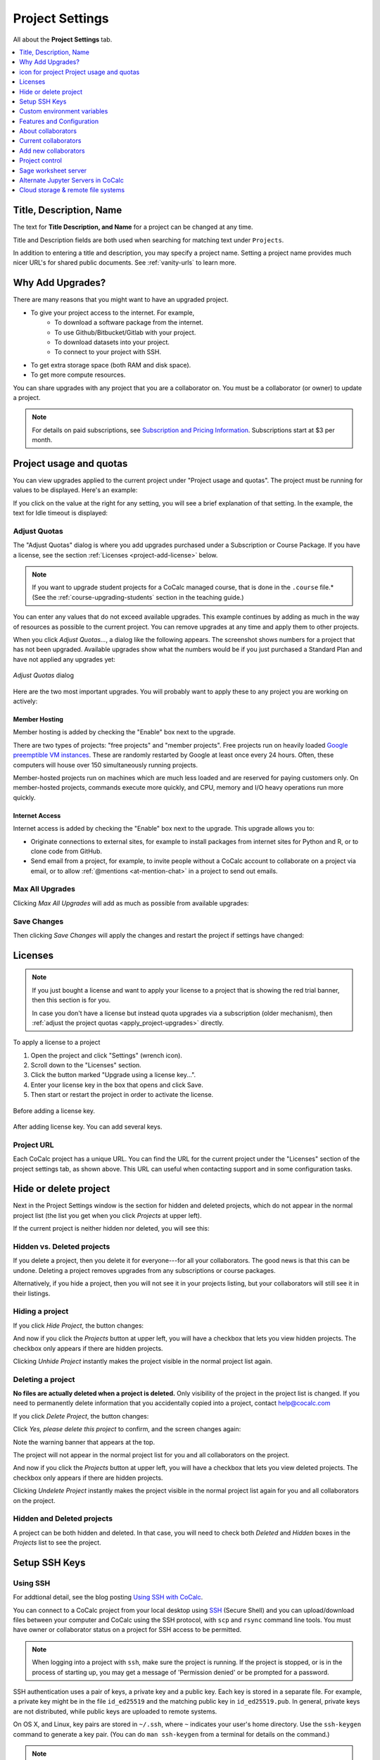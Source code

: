 .. index:: Project Settings

================
Project Settings
================

All about the **Project Settings** tab.

.. contents::
   :local:
   :depth: 1

.. index:: Projects; title and description
.. _set-project-title:

###########################
Title, Description, Name
###########################

The text for **Title Description, and Name** for a project can be changed at any time.

.. image:: img/project-settings/title-and-desc-a.png
     :width: 50%
     :align: center

Title and Description fields are both used when searching for matching text under ``Projects``.

In addition to entering a title and description, you may specify a project name. Setting a project name provides much nicer URL's for shared public documents. See :ref:`vanity-urls` to learn more.

.. index:: Projects; upgrades
.. _project-upgrades:

#################
Why Add Upgrades?
#################

There are many reasons that you might want to have an upgraded project.

* To give your project access to the internet. For example,
   * To download a software package from the internet.
   * To use Github/Bitbucket/Gitlab with your project.
   * To download datasets into your project.
   * To connect to your project with SSH.
* To get extra storage space (both RAM and disk space).
* To get more compute resources.

You can share upgrades with any project that you are a collaborator on. You must be a collaborator (or owner) to update a project.


.. note::

    For details on paid subscriptions, see `Subscription and Pricing Information <https://cocalc.com/policies/pricing.html>`_.
    Subscriptions start at \$3 per month.

.. _view-resources:

#########################################
|dashboard-icon| Project usage and quotas
#########################################

You can view upgrades applied to the current project under "Project usage and quotas". The project must be running for values to be displayed.
Here's an example:

.. image:: img/project-settings/usage-and-quotas.png
     :width: 80%
     :align: center
     :alt: display usage and quotas for a running project

If you click on the value at the right for any setting, you will see a brief explanation of that setting. In the example, the text for Idle timeout is displayed:

.. image:: img/project-settings/usage-and-quotas-hint.png
     :width: 80%
     :align: center
     :alt: explanatory text for Idle timeout


.. _apply_project-upgrades:

*************
Adjust Quotas
*************

The "Adjust Quotas" dialog is where you add upgrades purchased under a Subscription or Course Package. If you have a license, see the section :ref:`Licenses <project-add-license>` below.

.. note::

    If you want to upgrade student projects for a CoCalc managed course, that is done in the ``.course`` file.* (See the :ref:`course-upgrading-students` section in the teaching guide.)


You can enter any values that do not exceed available upgrades. This example continues
by adding as much in the way of resources as possible to the current project.
You can remove upgrades at any time and apply them to other projects.

When you click `Adjust Quotas...`, a dialog like the following appears. The screenshot shows numbers
for a project that has not been upgraded.
Available upgrades show what the numbers would be if you just purchased a Standard Plan and
have not applied any upgrades yet:

.. figure:: img/project-settings/add-upgrades-standard.png
     :width: 60%
     :align: center

     *Adjust Quotas* dialog

Here are the two most important upgrades.
You will probably want to apply these to any project you are working on actively:

.. index:: pair: Member Hosting;Project Settings
.. _member-hosting:

Member Hosting
==============

Member hosting is added by checking the "Enable" box next to the upgrade.

There are two types of projects: "free projects" and "member projects".
Free projects run on heavily loaded `Google preemptible VM instances <https://cloud.google.com/compute/docs/instances/preemptible>`_.
These are randomly restarted by Google at least once every 24 hours.
Often, these computers will house over 150 simultaneously running projects.

Member-hosted projects run on machines which are much less loaded and are reserved for paying customers only.
On member-hosted projects, commands execute more quickly, and CPU, memory and I/O heavy operations run more quickly.

.. index:: pair: Internet Access;Project Settings
.. index:: Upgrades; Internet Access
.. _internet-access:

Internet Access
===============

Internet access is added by checking the "Enable" box next to the upgrade. This upgrade allows you to:

* Originate connections to external sites, for example to install packages from internet sites for Python and R, or to clone code from GitHub.

* Send email from a project, for example, to invite people without a CoCalc account to collaborate on a project via email, or to allow :ref:`@mentions <at-mention-chat>` in a project to send out emails.

****************
Max All Upgrades
****************

Clicking `Max All Upgrades` will add as much as possible from available upgrades:

.. image:: img/project-settings/apply-max.png
     :width: 60%
     :align: center

************
Save Changes
************
Then clicking `Save Changes` will apply the changes and restart the project if settings have changed:

.. image:: img/project-settings/max-added.png
     :width: 60%
     :align: center

.. _project-add-license:
.. index:: Projects; add license
.. index:: Licenses; add to project

########
Licenses
########

.. note::

    If you just bought a license and want to apply your license to a project that is showing the red trial banner, then this section is for you.

    In case you don't have a license but instead quota upgrades via a subscription (older mechanism), then
    :ref:`adjust the project quotas <apply_project-upgrades>` directly.

To apply a license to a project

1. Open the project and click "Settings" (wrench icon).
2. Scroll down to the "Licenses" section.
3. Click the button marked "Upgrade using a license key...".
4. Enter your license key in the box that opens and click Save.
5. Then start or restart the project in order to activate the license.

.. figure:: img/project-settings/proj-lic-before-add.png
     :width: 60%
     :align: center

     Before adding a license key.

.. figure:: img/project-settings/proj-lic-after-add.png
     :width: 60%
     :align: center

     After adding license key. You can add several keys.

.. _project-url:
.. index:: Projects; project URL

************
Project URL
************

Each CoCalc project has a unique URL. You can find the URL for the current project under the "Licenses" section of the project settings tab, as shown above.
This URL can useful when contacting support and in some configuration tasks.

.. index:: pair: Member Hosting;Project Settings
.. index:: Projects; hide and unhide
.. index:: Projects; delete and undelete
.. _project_hidden_deleted:

######################
Hide or delete project
######################

Next in the Project Settings window is the section for hidden and deleted projects,
which do not appear in the normal project list
(the list you get when you click `Projects` at upper left).

If the current project is neither hidden nor deleted, you will see this:

.. image:: img/project-settings/hide-or-delete.png
     :width: 60%
     :align: center

***************************
Hidden vs. Deleted projects
***************************

If you delete a project, then you delete it for everyone---for all your collaborators. The good news is that this can be undone. Deleting a project removes upgrades from any subscriptions or course packages.

Alternatively, if you hide a project, then you will not see it in your projects listing, but your collaborators will still see it in their listings.

****************
Hiding a project
****************

If you click `Hide Project`, the button changes:

.. image:: img/project-settings/hidden.png
     :width: 60%
     :align: center

And now if you click the `Projects` button at upper left, you will have a checkbox
that lets you view hidden projects. The checkbox only appears if there are hidden projects.

.. image:: img/project-settings/show-hidden.png
     :width: 60%
     :align: center

Clicking `Unhide Project` instantly makes the project visible in the normal project list again.

******************
Deleting a project
******************

**No files are actually deleted when a project is deleted.**
Only visibility of the project in the project list is changed.
If you need to permanently delete information that you
accidentally copied into a project, contact help@cocalc.com

If you click `Delete Project`, the button changes:

.. image:: img/project-settings/delproj1.png
     :width: 60%
     :align: center

Click `Yes, please delete this project` to confirm, and the screen changes again:

.. image:: img/project-settings/delproj2.png
     :width: 60%
     :align: center

Note the warning banner that appears at the top.

The project will not appear in the normal project list for you and all collaborators on the project.

And now if you click the `Projects` button at upper left, you will have a checkbox
that lets you view deleted projects. The checkbox only appears if there are hidden projects.

.. image:: img/project-settings/show-deleted.png
     :width: 60%
     :align: center

Clicking `Undelete Project` instantly makes the project visible in the normal project list again
for you and all collaborators on the project.

***************************
Hidden and Deleted projects
***************************

A project can be both hidden and deleted. In that case, you will need to check both
`Deleted` and `Hidden` boxes in the `Projects` list to see the project.

.. image:: img/project-settings/deleted-and-hidden-a.png
     :width: 60%
     :align: center


.. index:: SSH Keys
.. _ssh-keys:

##############
Setup SSH Keys
##############

*********
Using SSH
*********

For addtional detail, see the blog posting `Using SSH with CoCalc <http://blog.sagemath.com/cocalc/2017/09/08/using-ssh-with-cocalc.html>`_.

You can connect to a CoCalc project from your local desktop using `SSH`_ (Secure Shell) and you can upload/download files between your computer and CoCalc using the SSH protocol, with ``scp`` and ``rsync`` command line tools. You must have owner or collaborator status on a project for SSH access to be permitted.

.. note::

    When logging into a project with ``ssh``, make sure the project is running. If the project is stopped, or is in the process of starting up, you may get a message of 'Permission denied' or be prompted for a password.

SSH authentication uses a pair of keys, a private key and a public key. Each key is stored in a separate file. For example, a private key might be in the file ``id_ed25519`` and the matching public key in ``id_ed25519.pub``. In general, private keys are not distributed, while public keys are uploaded to remote systems.

On OS X, and Linux, key pairs are stored in ``~/.ssh``, where ``~`` indicates your user's home directory. Use the ``ssh-keygen`` command to generate a key pair. (You can do ``man ssh-keygen`` from a terminal for details on the command.)

.. note::

   CoCalc does not support manual editing of the authorized_keys file for SSH authentication.*

To make sure you really connect to CoCalc, you can check the fingerprint of the :ref:`SSH Host Key <ssh-host-key>`.

.. _project-settings-ssh-keys:

*****************************************
Configuring SSH Keys for a Single Project
*****************************************

.. highlight:: none

This section assumes you have created an SSH key pair as described above.

#. Open the project Settings tab (wrench icon) for the project you want to access.
#. Look for the section "SSH Keys" at lower left.

   .. image:: img/project-settings/usernameathost.png
        :width: 50%
        :align: center

#. Click "Add an SSH Key".
#. Enter a title for the key in the Title field. Specify a title that is meaningful to you for the key pair you are using, for example "Sample Key for TESTPROJ".
#. Copy the public key into the Key field. To do this, open the file for your public key on your local computer. For example, if you are using macOS or Ubuntu, you could open a terminal and type something like the following, depending on the name of your public key file::

      cat ~/.ssh/id_ed25519.pub

   Use your mouse to select the contents of the key file, then copy and paste it into the Key area.
#. Click "Add SSH Key". Your key is now saved for that project.

   .. image:: img/project-settings/addingprojkey.png
        :width: 50%
        :align: center

#. The user for the SSH connection is the project id *without the hyphens*. (Why? Because the project id is not a valid Linux username.) The hostname is ``ssh.cocalc.com``. Look for "Use the following username@host:" in the "SSH Keys" section of project status for a string you can copy and paste. For example, if the Project id is::

      2507078b-6e5b-43da-809a-0073f1196181

   then the SSH username@host will be::

      2507078b6e5b43da809a0073f1196181@ssh.cocalc.com

#. To login from your local computer, use a command equivalent to the following::

      ssh 2507078b6e5b43da809a0073f1196181@ssh.cocalc.com

#. On macOS or Linux, you can specify a host alias in ``~/.ssh/config`` to avoid having to explicitly pass the project id as above. For example, the following lines in ``~/.ssh/config``::

      Host CCPROJ
          Hostname ssh.cocalc.com
          User 2507078b6e5b43da809a0073f1196181
          IdentityFile ~/.ssh/id_ed25519

   will allow you to log into the your project from your local computer with the command::

      ssh CCPROJ

   You can also specify a single SSH key pair under :ref:`account-ssh` to use with all your projects.

.. index:: Projects; custom environment variables
.. _project-env-vars:

#############################
Custom environment variables
#############################

Here you can set environment variables for the entire project.
This feature allows you to add custom configuration for applications that are launched by the CoCalc graphical user interface, such as Jupyter notebooks and the JupyterLab server.

Enter custom environment variables as a JSON map from string to string, e.g., {"foo":"bar","x":"y"}.
Unlike environment variables in .bashrc, these will be available to anything that runs in your project (e.g., Jupyter kernels).
Delete a variable by setting it to the empty string.
Restart your project for these changes to take effect.

The text above will appear as a reminder when you click inside the textarea for Custom environment variables.

.. figure:: img/project-settings/env-vars.png
     :width: 70%
     :align: center

     Help text appears when you click in the textarea.

For a complete example using a custom envoronment variable, see :doc:`howto/jupyterlab-extensions`.


.. index:: Projects; features and co3Ynfiguration
.. _project_feat_config:


###########################
Features and Configuration
###########################

This section displays the configuration of specific functionality for the compute image for the project. These settings are read-only. They cannot be altered for the present project.

If a feature or formatter is disabled, that means the compute image does not support them. It may be that you are using a custom or outdated image (see :ref:`Software Environment <software-environment>` below), or that you are using a :doc:`docker-image` that was built without that feature or formatter.

.. image:: img/project-settings/feat-config.png
    :width: 50%
    :align: center

*****************************************
Available features
*****************************************

This section displays the enabled/disabled state for various general project features.

*****************************************
Available formatter
*****************************************

This section displays the enabled/disabled state for formatters for specific file types in the CoCalc frame editor.

.. index:: Projects; collaborators
.. index:: Collaborators
.. _project-collaborators:
.. highlight:: default

###################
About collaborators
###################

Each CoCalc project has an owner and zero or more collaborators.
Owner and collaborators all appear in a project under the identity of "user" and home directory of ``/home/user``.
There is no difference in the Linux identity,
regardless of the CoCalc account that is signed in.
Owner and collaborators can read anything in the project, and write, delete, and modify anything except backups. They can add and remove other collaborators, but cannot remove the owner.

Although the owner and all collaborators appear in a project with the same
Linux user id, there are two ways to see *which CoCalc account* was used for certain actions in a project:

* The project activity log.
* Time travel for files edited using the CoCalc frame editor.

.. index:: Collaborators; removing
.. _remove-collaborators:

######################
Current collaborators
######################

The "Current collaborators" section of the *Project Settings* page shows the names of the owner and all collaborators. Here you can remove collaborators, including yourself. It does not allow you to remove the owner.

Current collaborators are also shown in the *Projects* list. You can use the latter to remove yourself as collaborator from several projects at once.

.. image:: img/project-settings/current-collabs.png
     :width: 70%
     :align: center

.. index:: Collaborators; adding
.. _add-collaborators:

######################
Add new collaborators
######################

*New:* You can use invitation tokens to invite an entire audience to join you as collaborators in a project. See: :doc:`howto/project-invitation-tokens` for more information.

At the **Add new collaborators** dialog, you can type in a person's name or email address. CoCalc will search its database of known users and show you possible matches.

#. After you select a name, don't forget to click "Invite User."
#. The user must accept the invitation to be added as a collaborator.

It is generally better to use an email address. The reason is that some CoCalc users have multiple accounts.

.. image:: img/project-settings/add-collabs.png
     :width: 70%
     :align: center

If there are no matches for an email address, then you can send an invitation for the user to start using CoCalc. You can modify the standard email. The default invitation has useful links to make it easier for the other person to start using CoCalc.

.. figure:: img/project-settings/email-invitation.png
     :width: 70%
     :align: center

     *customizing email invitation to new user*

Sometimes, you'd rather give someone read-only access. In CoCalc, this is called "sharing" with non-collaborators. See :ref:`share <ft-share>` for how to share a file.

Caution: if you are using CoCalc for course management with a .course file, add students under the **Students** tab of the .course file, and *NOT* as collaborators. That way, they get their own projects, separate from the instructor project. On the other hand, it is common practice to :ref:`add teaching assistants <teaching-add-ta>` as collaborators in the instructor project.

.. index:: Projects; control
.. _project-control:

###############
Project control
###############

Here is a screen capture of the Project control section. Along with project statistics, it has two buttons and a menu, discussed below.

    .. image:: img/project-settings/project-control.png
         :width: 70%
         :align: center

********************************
Restart Project and Stop Project
********************************

What happens when a project restarts?

* All computations will be stopped.
* **Good News:** You don't lose unsaved files.
* You do lose any information (state of variables/processes) in **RAM**.
* However, anything in files, as long as it's moved from the browser to the web servers (in most cases, at most a few seconds of information), is permanently saved to disk already in the database, and will not be lost.
* When the project starts back up, even if the files on disk are in an older state, the files you see yourself editing in your browser are new with nothing lost. Those files will then be updated on disc very shortly.
* On the other hand, project code, i.e. the CoCalc software environment, is updated.

To make all this happen, click "Restart Project...". Another button appears, to confirm the choice.

    .. image:: img/project-settings/project-restart-confirm.png
         :width: 70%
         :align: center

Click "Restart Project Server", and restart initiates.

    .. image:: img/project-settings/project-restarting.png
         :width: 70%
         :align: center

It normally takes about 30 seconds to restart a project. It may take another 10 seconds or so after the Files list is visible for terminal processes, etc. to be available.

You can also stop and restart a project in two separate steps. Why would you stop a project and then restart it, rather than simply restarting it in a single step?

* If you want CoCalc to move the project to another server, stopping it first and then restarting it allows CoCalc to select a different, possibly less-loaded server.
* If you don't want any of your project's processes to run until you explicitly restart the project, you have to stop the project.

Clicking "Stop Project..." causes the "Stop Project Server" button to appear, to confirm your choice:

    .. image:: img/project-settings/stop-project-confirm.png
         :width: 70%
         :align: center

.. index:: Software Environment
.. index:: Projects; software environment
.. _software-environment:

********************
Software Environment
********************

The CoCalc software environment is updated frequently. The collection of installed utilities, compilers, libraries, packages, etc. is called the *compute image*.

You can see a recent list of installed software at `Available Software  <https://cocalc.com/doc/software.html>`_ and in our `Help page <https://cocalc.com/help>`_ under "Software and Programming Libraries Details".

A running log of regular updates to the environment is the
:ref:`default software updates list<default-software-environment>`.

You may want to revert to an older environment, or try a new environment that is about to be released. To change the software environment to a different compute image, use the "Selected Image" menu.
The exact list of available images will change from time to time.

Once you have selected an image, click "Save and Restart".

.. image:: img/project-settings/selected-image-experimental.png
     :width: 70%
     :align: center

.. note::

    Don't forget to reset your image to "Default" after you are finished working with an alternate image.*


.. index:: Sage Worksheets; server
.. index:: Projects; sage worksheet server
.. _sage-worksheet-server:

#####################
Sage worksheet server
#####################

Any time you run a Sage worksheet (.sagews file) there are two processes involved in your project:

* the Sage worksheet server process - one of these is enough to serve any number of running worksheets
* the Sage worksheet client process - there will be one of these for each worksheet that is running in the project

It can be helpful to restart the Sage worksheet server if you have changed the default version of Sage, for example with ``sage_select``.
Note that restarting the Sage worksheet server will not affect worksheets that are already running.

Occasionally, it may be useful to restart the Sage worksheet server if worksheets are not executing properly, followed by restarting individual Sage worksheet(s). You might do this as a less drastic step than restarting the entire project.


.. image:: img/project-settings/restart-sagews-a.png
     :width: 70%
     :align: center

.. _alt-jupyter-server:

###################################
Alternate Jupyter Servers in CoCalc
###################################

CoCalc by default provides an interface to Jupyter notebooks that has been rewritten to support multiple users, TimeTravel, and other enhancements. For more information, see the CoCalc blog `article on the Jupyter rewrite <http://blog.sagemath.com/jupyter/2017/05/05/jupyter-rewrite-for-smc.html>`_. There may be occasions when you may want to run the Classical Jupyter server. The most common reason is to use interactive widgets, which are not supported in the CoCalc Jupyter notebook.

The "Project Settings" page offers two ways to run the Classical Jupyter server code, shown below.
For more information and some important caveats, see :doc:`Classical versus CoCalc <jupyter>`.

.. index:: Jupyter Server; Plain
.. index:: Plain Jupyter Server
.. index:: Projects; Jupyter classic server
.. _plain-jupyter-server:


********************
Plain Jupyter server
********************

Starting the Plain Jupyter server opens a new browser tab with usual files listing. Opening a notebook from the Jupyter server tab opens another browser tab.

.. image:: img/project-settings/jupyter-server-a.png
     :width: 70%
     :align: center

.. index:: Jupyter Server; JupyterLab
.. index:: Projects; JupyterLab server
.. _jupyterlab-server:

*****************
JupyterLab server
*****************

Starting the `JupyterLab server <https://jupyterlab.readthedocs.io/en/stable/>`_ opens a new browser tab with the JupyterLab GUI.

.. image:: img/project-settings/jupyterlab-server-a.png
     :width: 70%
     :align: center


.. |header|
    image:: https://github.com/encharm/Font-Awesome-SVG-PNG/raw/master/black/png/128/header.png
    :width: 16px

.. _ssh: https://help.ubuntu.com/community/SSH

.. index:: Projects; datastore
.. _project-datastore:
.. _datastore:
.. _cloud-storage:

###################################################
Cloud storage & remote file systems
###################################################

.. image:: img/project-settings/project-settings-cloud-storage.png
     :width: 100%
     :align: center

It is possible to access "cloud store" (a repository of file-like objects)
or a remote file system in a CoCalc project.
It will be mounted in the filesystem at ``/data/[name]``,
where the ``[name]`` is the name you entered in the cloud storage & remote file systems configuration.

For easy access, it's possible to create a symlink to that global directory.
If there is no ``~/data → /data`` in your home directory,
just run ``ln -s /data ~/data`` in the :ref:`mini-terminal`.
Usually, the project will create that symlink for you.

Mounting as *read-only* prevents accidental modifications.
Note, in a course it's automatically mounted as "read-only" for all student projects!

For read-write mounted ones, modifications will eventually propagate to all mounted instances.
Caching on various levels significantly slows down propagating changes, though.
So, this won't work well for collaborative editing files,
but it is ok for letting changes show up on other projects after a brief period of time.

.. warning::

    An active "Internet access" quota is required,
    because otherwise the project can't access the remote services.

.. _ssh-remote-files:

**********************
Remote files with SSH
**********************

You can make files accessible via an OpenSSH server.
This configuration allows you to access files on a remote Linux server.

The authentication requires a pair of public/private keys.
The public key must be shared with with the remote OpenSSH server,
while the private key – the hidden secret – must be shared with CoCalc
in order to authenticate with the server.

In order to access files stored on a remote server,
you must have a **password-less** private-key based ssh login.

It's a good idea to generate a fresh pair of keys,
for better control overall.
Run this command to generate the pair::

    ssh-keygen -t ed25519 -f mykey -N ''

which generates ``mykey`` (private key) and ``mykey.pub`` (public key).
Instead of ``mykey`` you can choose any name you like.

.. warning::

    The ``-N ''`` flag generates a key without a password, therefore anyone who has
    access to this key will then be able to access your remote server.  This is
    generally not recommended for security reasons, but is needed for CoCalc's
    remote file system store to work.  See below for ways to mitigate any associated risk.

To get the content of the private key, run::

    cat mykey

and copy/paste the whole output into the private key textarea. It should look like::

    -----BEGIN OPENSSH PRIVATE KEY-----
    ........  random characters ........
    ........  random characters ........
    ........  random characters ........
    ........
    -----END OPENSSH PRIVATE KEY-----

The public key can be accessed via ``cat mykey.pub``.
It's one line of text and it must be in the remote server's ``~/.ssh/authorized_keys`` file.
Note, the permissions of that file must be such that others cannot read it.
I.e. maybe you have to run ``chmod go-rwx ~/.ssh/authorized_keys``!


.. Note::

    It's possible to share files from one CoCalc project via that mechanism.
    There are a couple of important details to take care of, though!

    1. The project hosting the files has to run all the time.
       To make sure of that, create a new project and get an **"always running"** license upgrade for one project.
       Deselect "member hosting" to allow for cheaper hosting with occasional restarts – which should be fine,
       because it will attempt to reconnect.
       Then apply that license to this new project.
    2. Generate the key pair as above.
       Open that project's settings and :ref:`add that public key as an SSH keys <project-settings-ssh-keys>`.
    3. The **username** must be the project ID without dashes, as shown in the SSH keys dialog.
    4. The **host** must be **ssh** – yes, those 3 characters are enough to connect internally within the cluster!
    5. The **path** must be **/home/user/[dirname]**, where ``[dirname]`` is the name of the sub-directory
       in the project's "files" home directory.
       Set it to **/home/user** to share all files of the entire project!


.. warning::

    A common problem of SSH are subtle configuration errors.
    Please test the connection first, i.e. for a private key file ``mykey``, do this::

        ssh -vv -i mykey [user]@[host]

    to attempt a remote login to the username and the given host.
    If you see a prompt, everything is fine. Exit via "exit" or Ctrl-D.
    Otherwise, you see a verbose log of messages,
    where some of these messages will explain why it wasn't able to connect.

.. note::
    If you are connecting to CoCalc via SSH, make sure you do not use
    ForwardAgent (command-line option ``ssh -A``) while testing this, otherwise you
    might be able to connect to your server using your forwarded agent rather than
    authenticating with ``mykey``.  The cloud storage & remote file system mechanism
    will not have access to any forwarded agent, however, and thus may still fail.

    One subtle issue is that some older servers may not accept ``ed25519`` keys:
    in this case you might try with an RSA key ``ssh-keygen -t rsa -f mykey -N ''``
    instead.

    As mentioned above, using password-less keys (``-N ''`` above) is generally regarded as
    a security risk, but is needed for the CoCalc to work.
    The key is entered via the user-interface and stored in the database.
    It stays private and hidden,
    because neither you nor any collaborator of the project can access it again (only replace it later on).
    Still, any  who has access to the previously generated `mykey` file will be able to authenticate to your server.
    To mitigate any potential risks:

    1. Once you get your ssh remote filesystem store is working,
       generate a new key somewhere private (your own computer, not CoCalc),
       enter it in the cloud storage & remote file systems dialog, then delete the file.
    2. On your server, create a dedicated user (e.g. ``cocalc_datashare``) with limited access
       for which you only grant permission to access the files needed by your project.

************
AWS S3
************

Amazon's S3 storage buckets can be accessed via their bucket id, access key and a secret id.
Together with a name of your choice, which will be the name of the mount point,
enter those pieces of information into the dialog and restart the project.

More info:

- `AWS S3 <https://aws.amazon.com/s3/>`_
- `How To Grant Access To Only One S3 Bucket Using AWS IAM Policy <https://objectivefs.com/howto/how-to-restrict-s3-bucket-policy-to-only-one-aws-s3-bucket>`_

******************
Google GCS
******************

Google's Cloud Storage is very similar to S3 – <https://cloud.google.com/storage>.
You need to have at least one project at GCP and a storage bucket at GCS.
Start with the `quick start guide <https://cloud.google.com/storage/docs/quickstart-console>`_ if you're new to this.

You also have to enable to "Storage API" for the project – see `enabling APIs <https://cloud.google.com/endpoints/docs/openapi/enable-api>`_.

The authentication works by creating a "service account",
which gives access to a well-defined aspect of your project.
Read about `GCS Authentication <https://cloud.google.com/storage/docs/authentication>`_ and
its links for `creating a service account <https://cloud.google.com/docs/authentication/getting-started>`_ to learn more.

On CoCalc's side, the storage bucket name and the content of the authentication file (formatted in JSON) must be entered in the corresponding fields.

For optimal performance, the storage bucket should be in the same region as CoCalc's cluster.
As of writing this, this would be ``us-east1``.

.. |dashboard-icon|
     image:: img/antd-icons/dashboard-icon.png
     :width: 24px
     :alt: icon for project 




